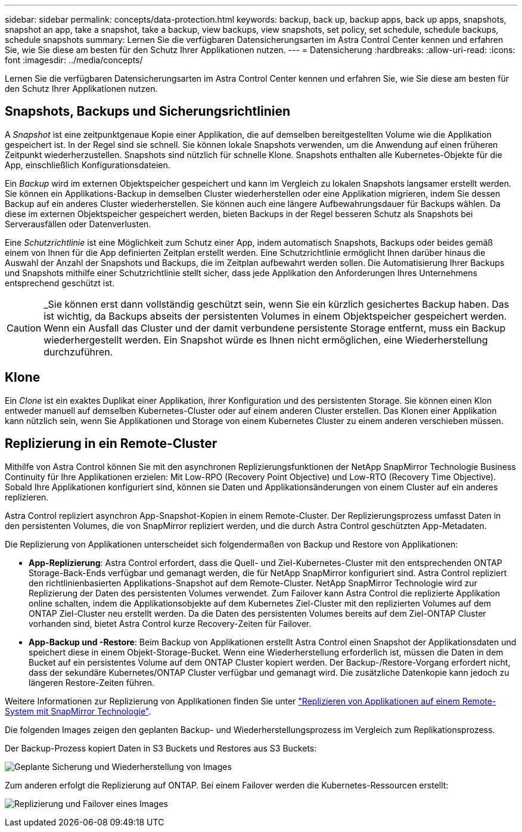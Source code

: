 ---
sidebar: sidebar 
permalink: concepts/data-protection.html 
keywords: backup, back up, backup apps, back up apps, snapshots, snapshot an app, take a snapshot, take a backup, view backups, view snapshots, set policy, set schedule, schedule backups, schedule snapshots 
summary: Lernen Sie die verfügbaren Datensicherungsarten im Astra Control Center kennen und erfahren Sie, wie Sie diese am besten für den Schutz Ihrer Applikationen nutzen. 
---
= Datensicherung
:hardbreaks:
:allow-uri-read: 
:icons: font
:imagesdir: ../media/concepts/


[role="lead"]
Lernen Sie die verfügbaren Datensicherungsarten im Astra Control Center kennen und erfahren Sie, wie Sie diese am besten für den Schutz Ihrer Applikationen nutzen.



== Snapshots, Backups und Sicherungsrichtlinien

A _Snapshot_ ist eine zeitpunktgenaue Kopie einer Applikation, die auf demselben bereitgestellten Volume wie die Applikation gespeichert ist. In der Regel sind sie schnell. Sie können lokale Snapshots verwenden, um die Anwendung auf einen früheren Zeitpunkt wiederherzustellen. Snapshots sind nützlich für schnelle Klone. Snapshots enthalten alle Kubernetes-Objekte für die App, einschließlich Konfigurationsdateien.

Ein _Backup_ wird im externen Objektspeicher gespeichert und kann im Vergleich zu lokalen Snapshots langsamer erstellt werden. Sie können ein Applikations-Backup in demselben Cluster wiederherstellen oder eine Applikation migrieren, indem Sie dessen Backup auf ein anderes Cluster wiederherstellen. Sie können auch eine längere Aufbewahrungsdauer für Backups wählen. Da diese im externen Objektspeicher gespeichert werden, bieten Backups in der Regel besseren Schutz als Snapshots bei Serverausfällen oder Datenverlusten.

Eine _Schutzrichtlinie_ ist eine Möglichkeit zum Schutz einer App, indem automatisch Snapshots, Backups oder beides gemäß einem von Ihnen für die App definierten Zeitplan erstellt werden. Eine Schutzrichtlinie ermöglicht Ihnen darüber hinaus die Auswahl der Anzahl der Snapshots und Backups, die im Zeitplan aufbewahrt werden sollen. Die Automatisierung Ihrer Backups und Snapshots mithilfe einer Schutzrichtlinie stellt sicher, dass jede Applikation den Anforderungen Ihres Unternehmens entsprechend geschützt ist.


CAUTION: _Sie können erst dann vollständig geschützt sein, wenn Sie ein kürzlich gesichertes Backup haben. Das ist wichtig, da Backups abseits der persistenten Volumes in einem Objektspeicher gespeichert werden. Wenn ein Ausfall das Cluster und der damit verbundene persistente Storage entfernt, muss ein Backup wiederhergestellt werden. Ein Snapshot würde es Ihnen nicht ermöglichen, eine Wiederherstellung durchzuführen.



== Klone

Ein _Clone_ ist ein exaktes Duplikat einer Applikation, ihrer Konfiguration und des persistenten Storage. Sie können einen Klon entweder manuell auf demselben Kubernetes-Cluster oder auf einem anderen Cluster erstellen. Das Klonen einer Applikation kann nützlich sein, wenn Sie Applikationen und Storage von einem Kubernetes Cluster zu einem anderen verschieben müssen.



== Replizierung in ein Remote-Cluster

Mithilfe von Astra Control können Sie mit den asynchronen Replizierungsfunktionen der NetApp SnapMirror Technologie Business Continuity für Ihre Applikationen erzielen: Mit Low-RPO (Recovery Point Objective) und Low-RTO (Recovery Time Objective). Sobald Ihre Applikationen konfiguriert sind, können sie Daten und Applikationsänderungen von einem Cluster auf ein anderes replizieren.

Astra Control repliziert asynchron App-Snapshot-Kopien in einem Remote-Cluster. Der Replizierungsprozess umfasst Daten in den persistenten Volumes, die von SnapMirror repliziert werden, und die durch Astra Control geschützten App-Metadaten.

Die Replizierung von Applikationen unterscheidet sich folgendermaßen von Backup und Restore von Applikationen:

* *App-Replizierung*: Astra Control erfordert, dass die Quell- und Ziel-Kubernetes-Cluster mit den entsprechenden ONTAP Storage-Back-Ends verfügbar und gemanagt werden, die für NetApp SnapMirror konfiguriert sind. Astra Control repliziert den richtlinienbasierten Applikations-Snapshot auf dem Remote-Cluster. NetApp SnapMirror Technologie wird zur Replizierung der Daten des persistenten Volumes verwendet. Zum Failover kann Astra Control die replizierte Applikation online schalten, indem die Applikationsobjekte auf dem Kubernetes Ziel-Cluster mit den replizierten Volumes auf dem ONTAP Ziel-Cluster neu erstellt werden. Da die Daten des persistenten Volumes bereits auf dem Ziel-ONTAP Cluster vorhanden sind, bietet Astra Control kurze Recovery-Zeiten für Failover.
* *App-Backup und -Restore*: Beim Backup von Applikationen erstellt Astra Control einen Snapshot der Applikationsdaten und speichert diese in einem Objekt-Storage-Bucket. Wenn eine Wiederherstellung erforderlich ist, müssen die Daten in dem Bucket auf ein persistentes Volume auf dem ONTAP Cluster kopiert werden. Der Backup-/Restore-Vorgang erfordert nicht, dass der sekundäre Kubernetes/ONTAP Cluster verfügbar und gemanagt wird. Die zusätzliche Datenkopie kann jedoch zu längeren Restore-Zeiten führen.


Weitere Informationen zur Replizierung von Applikationen finden Sie unter link:../use/replicate_snapmirror.html["Replizieren von Applikationen auf einem Remote-System mit SnapMirror Technologie"].

Die folgenden Images zeigen den geplanten Backup- und Wiederherstellungsprozess im Vergleich zum Replikationsprozess.

Der Backup-Prozess kopiert Daten in S3 Buckets und Restores aus S3 Buckets:

image:acc-backup_4in.png["Geplante Sicherung und Wiederherstellung von Images"]

Zum anderen erfolgt die Replizierung auf ONTAP. Bei einem Failover werden die Kubernetes-Ressourcen erstellt:

image:acc-replication_4in.png["Replizierung und Failover eines Images"]
